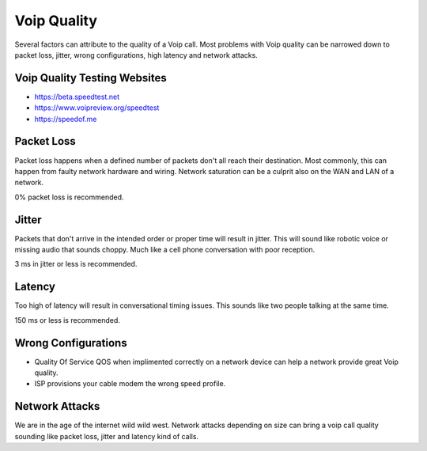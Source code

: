 ##################
Voip Quality
##################


Several factors can attribute to the quality of a Voip call.  Most problems with Voip quality can be narrowed down to packet loss, jitter, wrong configurations, high latency and network attacks.



Voip Quality Testing Websites
^^^^^^^^^^^^^^^^^^^^^^^^^^^^^^^

* https://beta.speedtest.net
* https://www.voipreview.org/speedtest
* https://speedof.me


Packet Loss
^^^^^^^^^^^^

Packet loss happens when a defined number of packets don't all reach their destination.  Most commonly, this can happen from faulty network hardware and wiring.  Network saturation can be a culprit also on the WAN and LAN of a network.

0% packet loss is recommended.

Jitter
^^^^^^^

Packets that don't arrive in the intended order or proper time will result in jitter.  This will sound like robotic voice or missing audio that sounds choppy.  Much like a cell phone conversation with poor reception. 

3 ms in jitter or less is recommended.


Latency
^^^^^^^^

Too high of latency will result in conversational timing issues. This sounds like two people talking at the same time. 

150 ms or less is recommended.



Wrong Configurations
^^^^^^^^^^^^^^^^^^^^^

* Quality Of Service QOS when implimented correctly on a network device can help a network provide great Voip quality. 
* ISP provisions your cable modem the wrong speed profile.


Network Attacks
^^^^^^^^^^^^^^^^^

We are in the age of the internet wild wild west. Network attacks depending on size can bring a voip call quality sounding like packet loss, jitter and latency kind of calls.


